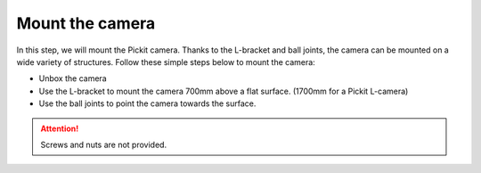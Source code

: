 Mount the camera
================

In this step, we will mount the Pickit camera. Thanks to the L-bracket
and ball joints, the camera can be mounted on a wide variety of
structures. Follow these simple steps below to mount the camera:

-  Unbox the camera
-  Use the L-bracket to mount the camera 700mm above a flat surface.
   (1700mm for a Pickit L-camera)
-  Use the ball joints to point the camera towards the
   surface.\
.. image:: /assets/images/First-steps/Mounting-instructions.png

.. attention:: Screws and nuts are not provided.
